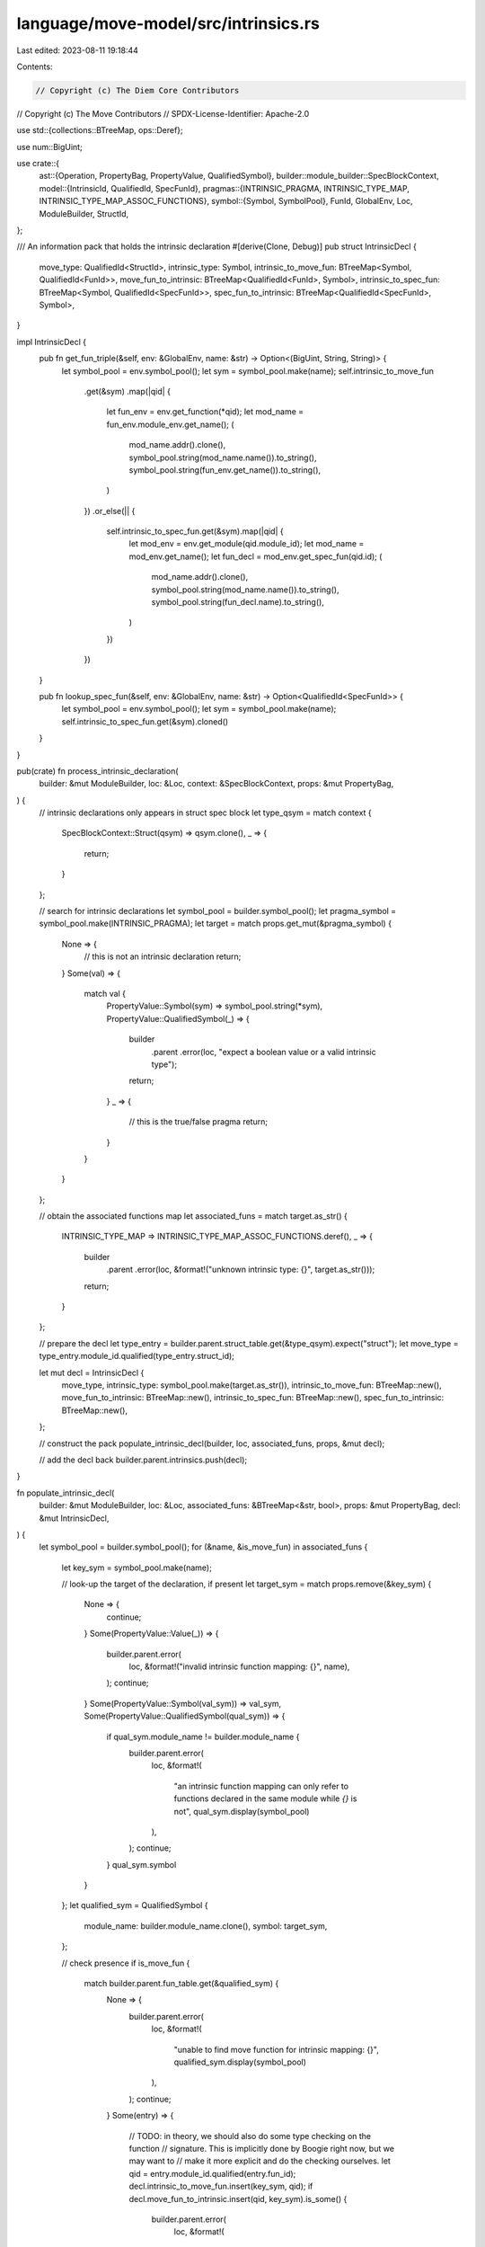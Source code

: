 language/move-model/src/intrinsics.rs
=====================================

Last edited: 2023-08-11 19:18:44

Contents:

.. code-block:: rs

    // Copyright (c) The Diem Core Contributors
// Copyright (c) The Move Contributors
// SPDX-License-Identifier: Apache-2.0

use std::{collections::BTreeMap, ops::Deref};

use num::BigUint;

use crate::{
    ast::{Operation, PropertyBag, PropertyValue, QualifiedSymbol},
    builder::module_builder::SpecBlockContext,
    model::{IntrinsicId, QualifiedId, SpecFunId},
    pragmas::{INTRINSIC_PRAGMA, INTRINSIC_TYPE_MAP, INTRINSIC_TYPE_MAP_ASSOC_FUNCTIONS},
    symbol::{Symbol, SymbolPool},
    FunId, GlobalEnv, Loc, ModuleBuilder, StructId,
};

/// An information pack that holds the intrinsic declaration
#[derive(Clone, Debug)]
pub struct IntrinsicDecl {
    move_type: QualifiedId<StructId>,
    intrinsic_type: Symbol,
    intrinsic_to_move_fun: BTreeMap<Symbol, QualifiedId<FunId>>,
    move_fun_to_intrinsic: BTreeMap<QualifiedId<FunId>, Symbol>,
    intrinsic_to_spec_fun: BTreeMap<Symbol, QualifiedId<SpecFunId>>,
    spec_fun_to_intrinsic: BTreeMap<QualifiedId<SpecFunId>, Symbol>,
}

impl IntrinsicDecl {
    pub fn get_fun_triple(&self, env: &GlobalEnv, name: &str) -> Option<(BigUint, String, String)> {
        let symbol_pool = env.symbol_pool();
        let sym = symbol_pool.make(name);
        self.intrinsic_to_move_fun
            .get(&sym)
            .map(|qid| {
                let fun_env = env.get_function(*qid);
                let mod_name = fun_env.module_env.get_name();
                (
                    mod_name.addr().clone(),
                    symbol_pool.string(mod_name.name()).to_string(),
                    symbol_pool.string(fun_env.get_name()).to_string(),
                )
            })
            .or_else(|| {
                self.intrinsic_to_spec_fun.get(&sym).map(|qid| {
                    let mod_env = env.get_module(qid.module_id);
                    let mod_name = mod_env.get_name();
                    let fun_decl = mod_env.get_spec_fun(qid.id);
                    (
                        mod_name.addr().clone(),
                        symbol_pool.string(mod_name.name()).to_string(),
                        symbol_pool.string(fun_decl.name).to_string(),
                    )
                })
            })
    }

    pub fn lookup_spec_fun(&self, env: &GlobalEnv, name: &str) -> Option<QualifiedId<SpecFunId>> {
        let symbol_pool = env.symbol_pool();
        let sym = symbol_pool.make(name);
        self.intrinsic_to_spec_fun.get(&sym).cloned()
    }
}

pub(crate) fn process_intrinsic_declaration(
    builder: &mut ModuleBuilder,
    loc: &Loc,
    context: &SpecBlockContext,
    props: &mut PropertyBag,
) {
    // intrinsic declarations only appears in struct spec block
    let type_qsym = match context {
        SpecBlockContext::Struct(qsym) => qsym.clone(),
        _ => {
            return;
        }
    };

    // search for intrinsic declarations
    let symbol_pool = builder.symbol_pool();
    let pragma_symbol = symbol_pool.make(INTRINSIC_PRAGMA);
    let target = match props.get_mut(&pragma_symbol) {
        None => {
            // this is not an intrinsic declaration
            return;
        }
        Some(val) => {
            match val {
                PropertyValue::Symbol(sym) => symbol_pool.string(*sym),
                PropertyValue::QualifiedSymbol(_) => {
                    builder
                        .parent
                        .error(loc, "expect a boolean value or a valid intrinsic type");
                    return;
                }
                _ => {
                    // this is the true/false pragma
                    return;
                }
            }
        }
    };

    // obtain the associated functions map
    let associated_funs = match target.as_str() {
        INTRINSIC_TYPE_MAP => INTRINSIC_TYPE_MAP_ASSOC_FUNCTIONS.deref(),
        _ => {
            builder
                .parent
                .error(loc, &format!("unknown intrinsic type: {}", target.as_str()));
            return;
        }
    };

    // prepare the decl
    let type_entry = builder.parent.struct_table.get(&type_qsym).expect("struct");
    let move_type = type_entry.module_id.qualified(type_entry.struct_id);

    let mut decl = IntrinsicDecl {
        move_type,
        intrinsic_type: symbol_pool.make(target.as_str()),
        intrinsic_to_move_fun: BTreeMap::new(),
        move_fun_to_intrinsic: BTreeMap::new(),
        intrinsic_to_spec_fun: BTreeMap::new(),
        spec_fun_to_intrinsic: BTreeMap::new(),
    };

    // construct the pack
    populate_intrinsic_decl(builder, loc, associated_funs, props, &mut decl);

    // add the decl back
    builder.parent.intrinsics.push(decl);
}

fn populate_intrinsic_decl(
    builder: &mut ModuleBuilder,
    loc: &Loc,
    associated_funs: &BTreeMap<&str, bool>,
    props: &mut PropertyBag,
    decl: &mut IntrinsicDecl,
) {
    let symbol_pool = builder.symbol_pool();
    for (&name, &is_move_fun) in associated_funs {
        let key_sym = symbol_pool.make(name);

        // look-up the target of the declaration, if present
        let target_sym = match props.remove(&key_sym) {
            None => {
                continue;
            }
            Some(PropertyValue::Value(_)) => {
                builder.parent.error(
                    loc,
                    &format!("invalid intrinsic function mapping: {}", name),
                );
                continue;
            }
            Some(PropertyValue::Symbol(val_sym)) => val_sym,
            Some(PropertyValue::QualifiedSymbol(qual_sym)) => {
                if qual_sym.module_name != builder.module_name {
                    builder.parent.error(
                        loc,
                        &format!(
                            "an intrinsic function mapping can only refer to functions \
                            declared in the same module while `{}` is not",
                            qual_sym.display(symbol_pool)
                        ),
                    );
                    continue;
                }
                qual_sym.symbol
            }
        };
        let qualified_sym = QualifiedSymbol {
            module_name: builder.module_name.clone(),
            symbol: target_sym,
        };

        // check presence
        if is_move_fun {
            match builder.parent.fun_table.get(&qualified_sym) {
                None => {
                    builder.parent.error(
                        loc,
                        &format!(
                            "unable to find move function for intrinsic mapping: {}",
                            qualified_sym.display(symbol_pool)
                        ),
                    );
                    continue;
                }
                Some(entry) => {
                    // TODO: in theory, we should also do some type checking on the function
                    // signature. This is implicitly done by Boogie right now, but we may want to
                    // make it more explicit and do the checking ourselves.
                    let qid = entry.module_id.qualified(entry.fun_id);
                    decl.intrinsic_to_move_fun.insert(key_sym, qid);
                    if decl.move_fun_to_intrinsic.insert(qid, key_sym).is_some() {
                        builder.parent.error(
                            loc,
                            &format!(
                                "duplicated intrinsic mapping for move function: {}",
                                qualified_sym.display(symbol_pool)
                            ),
                        );
                        continue;
                    }
                }
            }
        } else {
            match builder.parent.spec_fun_table.get(&qualified_sym) {
                None => {
                    builder.parent.error(
                        loc,
                        &format!(
                            "unable to find spec function for intrinsic mapping: {}",
                            qualified_sym.display(symbol_pool)
                        ),
                    );
                    continue;
                }
                Some(entries) => {
                    if entries.len() != 1 {
                        builder.parent.error(
                            loc,
                            &format!(
                                "unable to find a unique spec function for intrinsic mapping: {}",
                                qualified_sym.display(symbol_pool)
                            ),
                        );
                        continue;
                    }
                    let entry = &entries[0];

                    // TODO: in theory, we should also do some type checking on the function
                    // signature. This is implicitly done by Boogie right now, but we may want to
                    // make it more explicit and do the checking ourselves.
                    if let Operation::Function(mid, fid, ..) = &entry.oper {
                        let qid = mid.qualified(*fid);
                        decl.intrinsic_to_spec_fun.insert(key_sym, qid);
                        if decl.spec_fun_to_intrinsic.insert(qid, key_sym).is_some() {
                            builder.parent.error(
                                loc,
                                &format!(
                                    "duplicated intrinsic mapping for spec function: {}",
                                    qualified_sym.display(symbol_pool)
                                ),
                            );
                            continue;
                        }
                    }
                }
            }
        }
    }
}

/// Hosts all intrinsic declarations
#[derive(Clone, Debug, Default)]
pub struct IntrinsicsAnnotation {
    /// Intrinsic declarations
    decls: BTreeMap<IntrinsicId, IntrinsicDecl>,
    /// A map from intrinsic types to intrinsic decl
    intrinsic_structs: BTreeMap<QualifiedId<StructId>, IntrinsicId>,
    /// A map from intrinsic move functions to intrinsic decl
    intrinsic_move_funs: BTreeMap<QualifiedId<FunId>, IntrinsicId>,
    /// A map from intrinsic spec functions to intrinsic decl
    intrinsic_spec_funs: BTreeMap<QualifiedId<SpecFunId>, IntrinsicId>,
}

impl IntrinsicsAnnotation {
    /// Add a declaration pack into the annotation set
    pub fn add_decl(&mut self, decl: &IntrinsicDecl) {
        let id = IntrinsicId::new(self.decls.len());
        self.intrinsic_structs.insert(decl.move_type, id);
        for move_fid in decl.move_fun_to_intrinsic.keys() {
            self.intrinsic_move_funs.insert(*move_fid, id);
        }
        for spec_fid in decl.spec_fun_to_intrinsic.keys() {
            self.intrinsic_spec_funs.insert(*spec_fid, id);
        }
        self.decls.insert(id, decl.clone());
    }

    /// Get the intrinsic decl for struct
    pub fn get_decl_for_struct(&self, qid: &QualifiedId<StructId>) -> Option<&IntrinsicDecl> {
        self.intrinsic_structs
            .get(qid)
            .map(|id| self.decls.get(id).unwrap())
    }

    /// Get the intrinsic decl for a move function
    pub fn get_decl_for_move_fun(&self, qid: &QualifiedId<FunId>) -> Option<&IntrinsicDecl> {
        self.intrinsic_move_funs
            .get(qid)
            .map(|id| self.decls.get(id).unwrap())
    }

    /// Get the intrinsic decl for a spec function
    pub fn get_decl_for_spec_fun(&self, qid: &QualifiedId<SpecFunId>) -> Option<&IntrinsicDecl> {
        self.intrinsic_spec_funs
            .get(qid)
            .map(|id| self.decls.get(id).unwrap())
    }

    /// Test whether a struct is an intrinsic of a specific name
    pub fn is_intrinsic_of_for_struct(
        &self,
        symbol_pool: &SymbolPool,
        qid: &QualifiedId<StructId>,
        intrinsic_name: &str,
    ) -> bool {
        self.intrinsic_structs.get(qid).map_or(false, |id| {
            let decl = self.decls.get(id).expect("intrinsic decl");
            let sym = symbol_pool.make(intrinsic_name);
            decl.intrinsic_type == sym
        })
    }

    /// Test whether a move function is an intrinsic of a specific name
    pub fn is_intrinsic_of_for_move_fun(
        &self,
        symbol_pool: &SymbolPool,
        qid: &QualifiedId<FunId>,
        intrinsic_name: &str,
    ) -> bool {
        self.intrinsic_move_funs
            .get(qid)
            .and_then(|id| {
                self.decls
                    .get(id)
                    .expect("intrinsic decl")
                    .move_fun_to_intrinsic
                    .get(qid)
            })
            .map_or(false, |sym| sym == &symbol_pool.make(intrinsic_name))
    }

    /// Test whether a spec function is an intrinsic of a specific name
    pub fn is_intrinsic_of_for_spec_fun(
        &self,
        symbol_pool: &SymbolPool,
        qid: &QualifiedId<SpecFunId>,
        intrinsic_name: &str,
    ) -> bool {
        self.intrinsic_spec_funs
            .get(qid)
            .and_then(|id| {
                self.decls
                    .get(id)
                    .expect("intrinsic decl")
                    .spec_fun_to_intrinsic
                    .get(qid)
            })
            .map_or(false, |sym| sym == &symbol_pool.make(intrinsic_name))
    }
}


